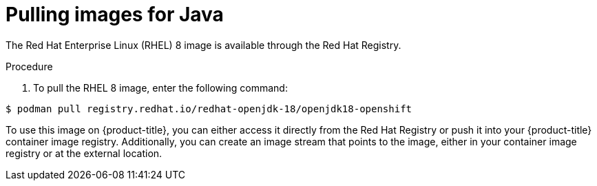 // Module included in the following assemblies:
//
// * openshift_images/using_images/using-images-source-to-image.adoc
// * Unused. Can be removed by 4.9 if still unused. Request full peer review for the module if it’s used.

[id="images-s2i-java-pulling-images_{context}"]
= Pulling images for Java

[role="_abstract"]
The Red Hat Enterprise Linux (RHEL) 8 image is available through the Red Hat Registry.

.Procedure

. To pull the RHEL 8 image, enter the following command:
[source,terminal]
----
$ podman pull registry.redhat.io/redhat-openjdk-18/openjdk18-openshift
----

To use this image on {product-title}, you can either access it directly from the Red Hat Registry or push it into your {product-title} container image registry. Additionally, you can create an image stream that points to the image, either in your container image registry or at the external location.

////
Your {product-title} resources can then reference the link:https://github.com/jboss-openshift/application-templates/blob/master/jboss-image-streams.json[image stream definition].
////
